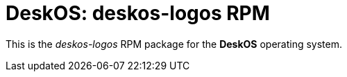 = DeskOS: deskos-logos RPM

This is the _deskos-logos_ RPM package for the *DeskOS* operating system.
